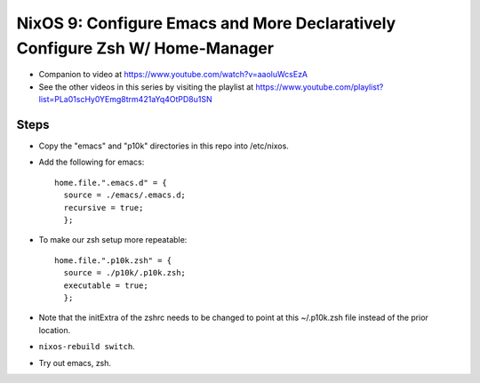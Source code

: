 NixOS 9: Configure Emacs and More Declaratively Configure Zsh W/ Home-Manager
=============================================================================

- Companion to video at https://www.youtube.com/watch?v=aaoluWcsEzA

- See the other videos in this series by visiting the playlist at
  https://www.youtube.com/playlist?list=PLa01scHy0YEmg8trm421aYq4OtPD8u1SN

Steps
-----

- Copy the "emacs" and "p10k" directories in this repo into /etc/nixos.

- Add the following for emacs::

    home.file.".emacs.d" = {
      source = ./emacs/.emacs.d;
      recursive = true;
      };

- To make our zsh setup more repeatable::

    home.file.".p10k.zsh" = {
      source = ./p10k/.p10k.zsh;
      executable = true;
      };

- Note that the initExtra of the zshrc needs to be changed to point at this
  ~/.p10k.zsh file instead of the prior location.

- ``nixos-rebuild switch``.

- Try out emacs, zsh.
